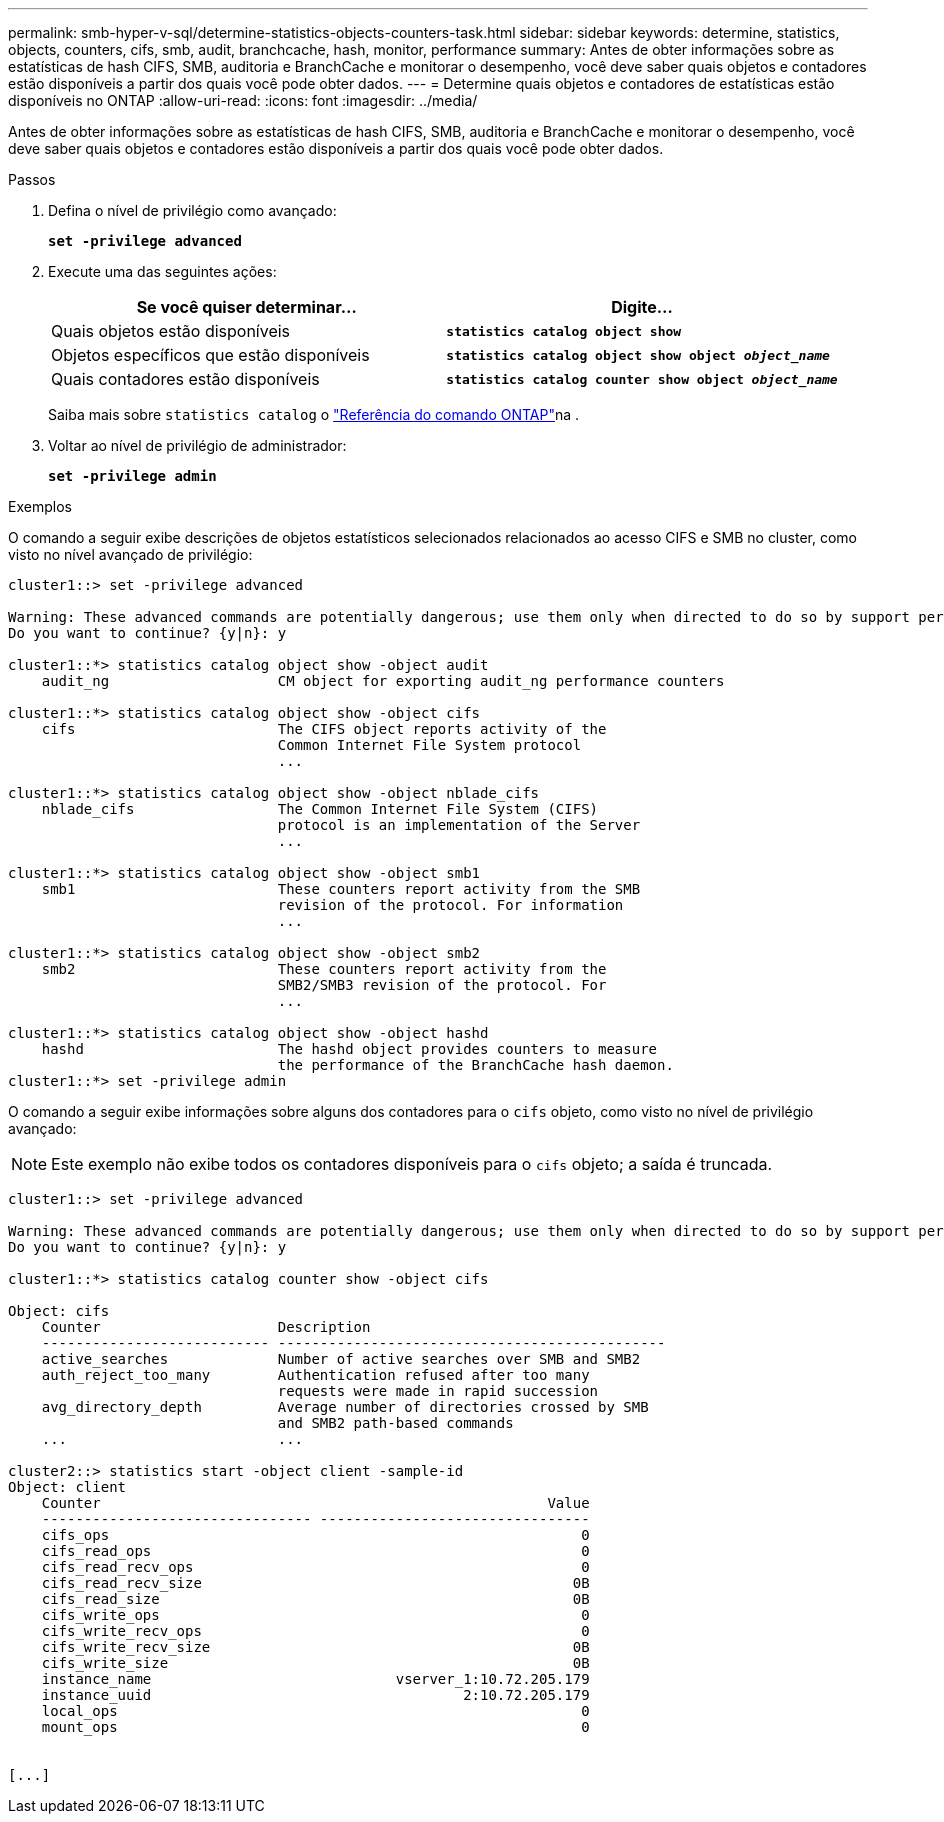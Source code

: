 ---
permalink: smb-hyper-v-sql/determine-statistics-objects-counters-task.html 
sidebar: sidebar 
keywords: determine, statistics, objects, counters, cifs, smb, audit, branchcache, hash, monitor, performance 
summary: Antes de obter informações sobre as estatísticas de hash CIFS, SMB, auditoria e BranchCache e monitorar o desempenho, você deve saber quais objetos e contadores estão disponíveis a partir dos quais você pode obter dados. 
---
= Determine quais objetos e contadores de estatísticas estão disponíveis no ONTAP
:allow-uri-read: 
:icons: font
:imagesdir: ../media/


[role="lead"]
Antes de obter informações sobre as estatísticas de hash CIFS, SMB, auditoria e BranchCache e monitorar o desempenho, você deve saber quais objetos e contadores estão disponíveis a partir dos quais você pode obter dados.

.Passos
. Defina o nível de privilégio como avançado:
+
`*set -privilege advanced*`

. Execute uma das seguintes ações:
+
|===
| Se você quiser determinar... | Digite... 


 a| 
Quais objetos estão disponíveis
 a| 
`*statistics catalog object show*`



 a| 
Objetos específicos que estão disponíveis
 a| 
`*statistics catalog object show object _object_name_*`



 a| 
Quais contadores estão disponíveis
 a| 
`*statistics catalog counter show object _object_name_*`

|===
+
Saiba mais sobre `statistics catalog` o link:https://docs.netapp.com/us-en/ontap-cli/search.html?q=statistics+catalog["Referência do comando ONTAP"^]na .

. Voltar ao nível de privilégio de administrador:
+
`*set -privilege admin*`



.Exemplos
O comando a seguir exibe descrições de objetos estatísticos selecionados relacionados ao acesso CIFS e SMB no cluster, como visto no nível avançado de privilégio:

[listing]
----
cluster1::> set -privilege advanced

Warning: These advanced commands are potentially dangerous; use them only when directed to do so by support personnel.
Do you want to continue? {y|n}: y

cluster1::*> statistics catalog object show -object audit
    audit_ng                    CM object for exporting audit_ng performance counters

cluster1::*> statistics catalog object show -object cifs
    cifs                        The CIFS object reports activity of the
                                Common Internet File System protocol
                                ...

cluster1::*> statistics catalog object show -object nblade_cifs
    nblade_cifs                 The Common Internet File System (CIFS)
                                protocol is an implementation of the Server
                                ...

cluster1::*> statistics catalog object show -object smb1
    smb1                        These counters report activity from the SMB
                                revision of the protocol. For information
                                ...

cluster1::*> statistics catalog object show -object smb2
    smb2                        These counters report activity from the
                                SMB2/SMB3 revision of the protocol. For
                                ...

cluster1::*> statistics catalog object show -object hashd
    hashd                       The hashd object provides counters to measure
                                the performance of the BranchCache hash daemon.
cluster1::*> set -privilege admin
----
O comando a seguir exibe informações sobre alguns dos contadores para o `cifs` objeto, como visto no nível de privilégio avançado:

[NOTE]
====
Este exemplo não exibe todos os contadores disponíveis para o `cifs` objeto; a saída é truncada.

====
[listing]
----
cluster1::> set -privilege advanced

Warning: These advanced commands are potentially dangerous; use them only when directed to do so by support personnel.
Do you want to continue? {y|n}: y

cluster1::*> statistics catalog counter show -object cifs

Object: cifs
    Counter                     Description
    --------------------------- ----------------------------------------------
    active_searches             Number of active searches over SMB and SMB2
    auth_reject_too_many        Authentication refused after too many
                                requests were made in rapid succession
    avg_directory_depth         Average number of directories crossed by SMB
                                and SMB2 path-based commands
    ...                         ...

cluster2::> statistics start -object client -sample-id
Object: client
    Counter                                                     Value
    -------------------------------- --------------------------------
    cifs_ops                                                        0
    cifs_read_ops                                                   0
    cifs_read_recv_ops                                              0
    cifs_read_recv_size                                            0B
    cifs_read_size                                                 0B
    cifs_write_ops                                                  0
    cifs_write_recv_ops                                             0
    cifs_write_recv_size                                           0B
    cifs_write_size                                                0B
    instance_name                             vserver_1:10.72.205.179
    instance_uuid                                     2:10.72.205.179
    local_ops                                                       0
    mount_ops                                                       0


[...]
----
